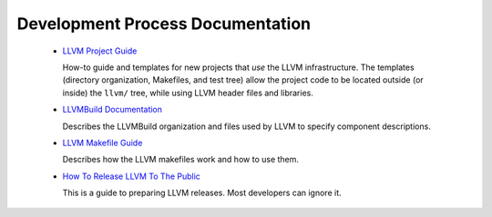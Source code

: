 .. _development_process:

Development Process Documentation
=================================

 * `LLVM Project Guide <Projects.html>`_

   How-to guide and templates for new projects that *use* the LLVM
   infrastructure.  The templates (directory organization, Makefiles, and test
   tree) allow the project code to be located outside (or inside) the ``llvm/``
   tree, while using LLVM header files and libraries.

 * `LLVMBuild Documentation <LLVMBuild.html>`_

   Describes the LLVMBuild organization and files used by LLVM to specify
   component descriptions.

 * `LLVM Makefile Guide <MakefileGuide.html>`_

   Describes how the LLVM makefiles work and how to use them.

 * `How To Release LLVM To The Public <HowToReleaseLLVM.html>`_

   This is a guide to preparing LLVM releases. Most developers can ignore it.
